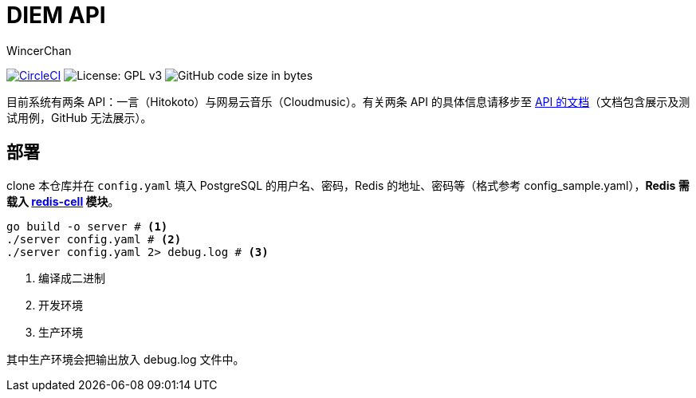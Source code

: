= DIEM API
WincerChan

image:https://img.shields.io/circleci/project/github/WincerChan/Meme-generator.svg?style=flat-square[CircleCI, link=https://circleci.com/gh/WincerChan/Hitokoto/tree/master]
image:https://img.shields.io/badge/License-GPL%20v3-blue.svg?style=flat-square[License: GPL v3, https://www.gnu.org/licenses/gpl-3.0]
image:https://img.shields.io/github/languages/code-size/WincerChan/Hitokoto.svg?style=flat-square[GitHub code size in bytes]


目前系统有两条 API：一言（Hitokoto）与网易云音乐（Cloudmusic）。有关两条 API 的具体信息请移步至 https://api.itswincer.com[API 的文档]（文档包含展示及测试用例，GitHub 无法展示）。

== 部署

clone 本仓库并在 `config.yaml` 填入 PostgreSQL 的用户名、密码，Redis 的地址、密码等（格式参考 config_sample.yaml），*Redis 需载入 https://github.com/brandur/redis-cell[redis-cell] 模块*。

[source,sh]
----
go build -o server # <1>
./server config.yaml # <2>
./server config.yaml 2> debug.log # <3>
----
<1> 编译成二进制
<2> 开发环境
<3> 生产环境

其中生产环境会把输出放入 debug.log 文件中。

